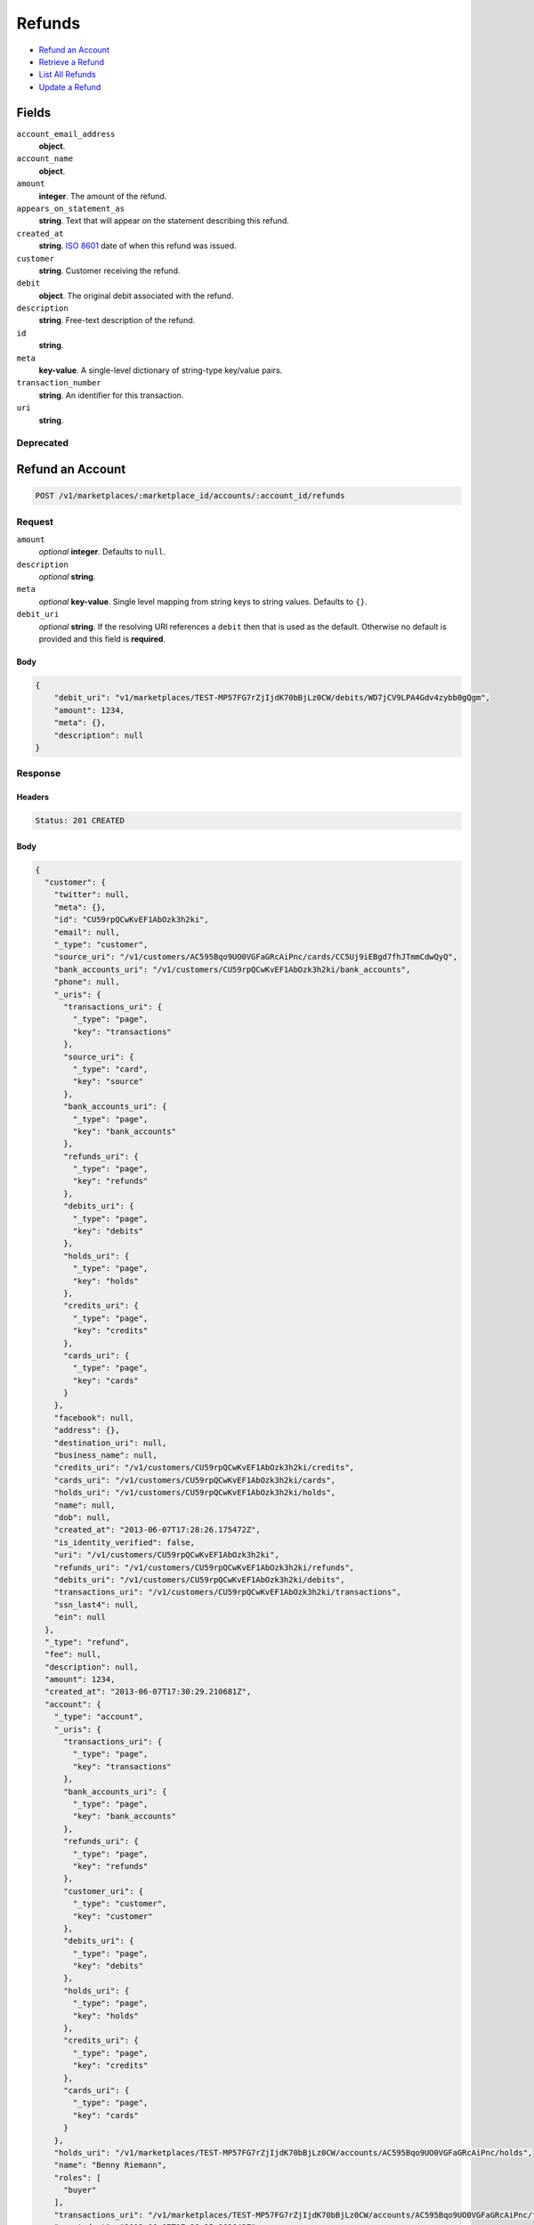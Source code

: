 Refunds
=======

- `Refund an Account`_
- `Retrieve a Refund`_
- `List All Refunds`_
- `Update a Refund`_

Fields
------

``account_email_address``
   **object**.

``account_name``
   **object**.

``amount``
   **integer**. The amount of the refund.

``appears_on_statement_as``
   **string**. Text that will appear on the statement describing this refund.

``created_at``
   **string**. `ISO 8601 <http://www.w3.org/QA/Tips/iso-date>`_ date of when this
   refund was issued.

``customer``
   **string**. Customer receiving the refund.

``debit``
   **object**. The original debit associated with the refund.

``description``
   **string**. Free-text description of the refund.

``id``
   **string**.

``meta``
   **key-value**. A single-level dictionary of string-type key/value pairs.

``transaction_number``
   **string**. An identifier for this transaction.

``uri``
   **string**.

Deprecated
~~~~~~~~~~

Refund an Account
-----------------

.. code::


   POST /v1/marketplaces/:marketplace_id/accounts/:account_id/refunds

Request
~~~~~~~

``amount``
   *optional* **integer**. Defaults to ``null``.

``description``
   *optional* **string**.

``meta``
   *optional* **key-value**. Single level mapping from string keys to string values. Defaults to ``{}``.

``debit_uri``
   *optional* **string**. If the resolving URI references a ``debit`` then that is used as the
   default. Otherwise no default is provided and this field is
   **required**.


Body
^^^^

.. code:: javascript

   {
       "debit_uri": "v1/marketplaces/TEST-MP57FG7rZjIjdK70bBjLz0CW/debits/WD7jCV9LPA4Gdv4zybb0gQgm", 
       "amount": 1234, 
       "meta": {}, 
       "description": null
   }

Response
~~~~~~~~


Headers
^^^^^^^

.. code::

   Status: 201 CREATED


Body
^^^^

.. code:: javascript

   {
     "customer": {
       "twitter": null, 
       "meta": {}, 
       "id": "CU59rpQCwKvEF1AbOzk3h2ki", 
       "email": null, 
       "_type": "customer", 
       "source_uri": "/v1/customers/AC595Bqo9UO0VGFaGRcAiPnc/cards/CC5Uj9iEBgd7fhJTmmCdwQyQ", 
       "bank_accounts_uri": "/v1/customers/CU59rpQCwKvEF1AbOzk3h2ki/bank_accounts", 
       "phone": null, 
       "_uris": {
         "transactions_uri": {
           "_type": "page", 
           "key": "transactions"
         }, 
         "source_uri": {
           "_type": "card", 
           "key": "source"
         }, 
         "bank_accounts_uri": {
           "_type": "page", 
           "key": "bank_accounts"
         }, 
         "refunds_uri": {
           "_type": "page", 
           "key": "refunds"
         }, 
         "debits_uri": {
           "_type": "page", 
           "key": "debits"
         }, 
         "holds_uri": {
           "_type": "page", 
           "key": "holds"
         }, 
         "credits_uri": {
           "_type": "page", 
           "key": "credits"
         }, 
         "cards_uri": {
           "_type": "page", 
           "key": "cards"
         }
       }, 
       "facebook": null, 
       "address": {}, 
       "destination_uri": null, 
       "business_name": null, 
       "credits_uri": "/v1/customers/CU59rpQCwKvEF1AbOzk3h2ki/credits", 
       "cards_uri": "/v1/customers/CU59rpQCwKvEF1AbOzk3h2ki/cards", 
       "holds_uri": "/v1/customers/CU59rpQCwKvEF1AbOzk3h2ki/holds", 
       "name": null, 
       "dob": null, 
       "created_at": "2013-06-07T17:28:26.175472Z", 
       "is_identity_verified": false, 
       "uri": "/v1/customers/CU59rpQCwKvEF1AbOzk3h2ki", 
       "refunds_uri": "/v1/customers/CU59rpQCwKvEF1AbOzk3h2ki/refunds", 
       "debits_uri": "/v1/customers/CU59rpQCwKvEF1AbOzk3h2ki/debits", 
       "transactions_uri": "/v1/customers/CU59rpQCwKvEF1AbOzk3h2ki/transactions", 
       "ssn_last4": null, 
       "ein": null
     }, 
     "_type": "refund", 
     "fee": null, 
     "description": null, 
     "amount": 1234, 
     "created_at": "2013-06-07T17:30:29.210681Z", 
     "account": {
       "_type": "account", 
       "_uris": {
         "transactions_uri": {
           "_type": "page", 
           "key": "transactions"
         }, 
         "bank_accounts_uri": {
           "_type": "page", 
           "key": "bank_accounts"
         }, 
         "refunds_uri": {
           "_type": "page", 
           "key": "refunds"
         }, 
         "customer_uri": {
           "_type": "customer", 
           "key": "customer"
         }, 
         "debits_uri": {
           "_type": "page", 
           "key": "debits"
         }, 
         "holds_uri": {
           "_type": "page", 
           "key": "holds"
         }, 
         "credits_uri": {
           "_type": "page", 
           "key": "credits"
         }, 
         "cards_uri": {
           "_type": "page", 
           "key": "cards"
         }
       }, 
       "holds_uri": "/v1/marketplaces/TEST-MP57FG7rZjIjdK70bBjLz0CW/accounts/AC595Bqo9UO0VGFaGRcAiPnc/holds", 
       "name": "Benny Riemann", 
       "roles": [
         "buyer"
       ], 
       "transactions_uri": "/v1/marketplaces/TEST-MP57FG7rZjIjdK70bBjLz0CW/accounts/AC595Bqo9UO0VGFaGRcAiPnc/transactions", 
       "created_at": "2013-06-07T17:28:25.862643Z", 
       "uri": "/v1/marketplaces/TEST-MP57FG7rZjIjdK70bBjLz0CW/accounts/AC595Bqo9UO0VGFaGRcAiPnc", 
       "bank_accounts_uri": "/v1/marketplaces/TEST-MP57FG7rZjIjdK70bBjLz0CW/accounts/AC595Bqo9UO0VGFaGRcAiPnc/bank_accounts", 
       "refunds_uri": "/v1/marketplaces/TEST-MP57FG7rZjIjdK70bBjLz0CW/accounts/AC595Bqo9UO0VGFaGRcAiPnc/refunds", 
       "customer_uri": "/v1/customers/AC595Bqo9UO0VGFaGRcAiPnc", 
       "meta": {}, 
       "debits_uri": "/v1/marketplaces/TEST-MP57FG7rZjIjdK70bBjLz0CW/accounts/AC595Bqo9UO0VGFaGRcAiPnc/debits", 
       "email_address": null, 
       "id": "AC595Bqo9UO0VGFaGRcAiPnc", 
       "credits_uri": "/v1/marketplaces/TEST-MP57FG7rZjIjdK70bBjLz0CW/accounts/AC595Bqo9UO0VGFaGRcAiPnc/credits", 
       "cards_uri": "/v1/marketplaces/TEST-MP57FG7rZjIjdK70bBjLz0CW/accounts/AC595Bqo9UO0VGFaGRcAiPnc/cards"
     }, 
     "uri": "/v1/marketplaces/TEST-MP57FG7rZjIjdK70bBjLz0CW/refunds/RF7nOZ0WvGbNUQDV44GnNHqM", 
     "transaction_number": "RF605-746-3496", 
     "_uris": {}, 
     "meta": {}, 
     "debit": {
       "hold_uri": "/v1/marketplaces/TEST-MP57FG7rZjIjdK70bBjLz0CW/holds/HL7mSduox6S5KoAS9xHOtDYu", 
       "customer_uri": "/v1/customers/CU59rpQCwKvEF1AbOzk3h2ki", 
       "_type": "debit", 
       "fee": null, 
       "description": null, 
       "source_uri": "/v1/marketplaces/TEST-MP57FG7rZjIjdK70bBjLz0CW/accounts/AC595Bqo9UO0VGFaGRcAiPnc/cards/CC5Uj9iEBgd7fhJTmmCdwQyQ", 
       "created_at": "2013-06-07T17:30:28.346606Z", 
       "uri": "/v1/marketplaces/TEST-MP57FG7rZjIjdK70bBjLz0CW/debits/WD7mQI8k8knIhHqq9EP8bBx0", 
       "status": "succeeded", 
       "transaction_number": "W586-878-5775", 
       "on_behalf_of_uri": null, 
       "refunds_uri": "/v1/marketplaces/TEST-MP57FG7rZjIjdK70bBjLz0CW/debits/WD7mQI8k8knIhHqq9EP8bBx0/refunds", 
       "amount": 1254, 
       "_uris": {
         "hold_uri": {
           "_type": "hold", 
           "key": "hold"
         }, 
         "refunds_uri": {
           "_type": "page", 
           "key": "refunds"
         }
       }, 
       "meta": {}, 
       "account_uri": "/v1/marketplaces/TEST-MP57FG7rZjIjdK70bBjLz0CW/accounts/AC595Bqo9UO0VGFaGRcAiPnc", 
       "appears_on_statement_as": "example.com", 
       "id": "WD7mQI8k8knIhHqq9EP8bBx0", 
       "available_at": "2013-06-07T17:30:28.062826Z"
     }, 
     "appears_on_statement_as": "example.com", 
     "id": "RF7nOZ0WvGbNUQDV44GnNHqM"
   }

Retrieve a Refund
-----------------

.. code::


   GET /v1/marketplaces/:marketplace_id/accounts/:account_id/refunds/:refund_id

Response
~~~~~~~~


Headers
^^^^^^^

.. code::

   Status: 201 CREATED


Body
^^^^

.. code:: javascript

   {
     "customer": {
       "twitter": null, 
       "meta": {}, 
       "id": "CU59rpQCwKvEF1AbOzk3h2ki", 
       "email": null, 
       "_type": "customer", 
       "source_uri": "/v1/customers/AC595Bqo9UO0VGFaGRcAiPnc/cards/CC5Uj9iEBgd7fhJTmmCdwQyQ", 
       "bank_accounts_uri": "/v1/customers/CU59rpQCwKvEF1AbOzk3h2ki/bank_accounts", 
       "phone": null, 
       "_uris": {
         "transactions_uri": {
           "_type": "page", 
           "key": "transactions"
         }, 
         "source_uri": {
           "_type": "card", 
           "key": "source"
         }, 
         "bank_accounts_uri": {
           "_type": "page", 
           "key": "bank_accounts"
         }, 
         "refunds_uri": {
           "_type": "page", 
           "key": "refunds"
         }, 
         "debits_uri": {
           "_type": "page", 
           "key": "debits"
         }, 
         "holds_uri": {
           "_type": "page", 
           "key": "holds"
         }, 
         "credits_uri": {
           "_type": "page", 
           "key": "credits"
         }, 
         "cards_uri": {
           "_type": "page", 
           "key": "cards"
         }
       }, 
       "facebook": null, 
       "address": {}, 
       "destination_uri": null, 
       "business_name": null, 
       "credits_uri": "/v1/customers/CU59rpQCwKvEF1AbOzk3h2ki/credits", 
       "cards_uri": "/v1/customers/CU59rpQCwKvEF1AbOzk3h2ki/cards", 
       "holds_uri": "/v1/customers/CU59rpQCwKvEF1AbOzk3h2ki/holds", 
       "name": null, 
       "dob": null, 
       "created_at": "2013-06-07T17:28:26.175472Z", 
       "is_identity_verified": false, 
       "uri": "/v1/customers/CU59rpQCwKvEF1AbOzk3h2ki", 
       "refunds_uri": "/v1/customers/CU59rpQCwKvEF1AbOzk3h2ki/refunds", 
       "debits_uri": "/v1/customers/CU59rpQCwKvEF1AbOzk3h2ki/debits", 
       "transactions_uri": "/v1/customers/CU59rpQCwKvEF1AbOzk3h2ki/transactions", 
       "ssn_last4": null, 
       "ein": null
     }, 
     "_type": "refund", 
     "fee": null, 
     "description": null, 
     "amount": 1254, 
     "created_at": "2013-06-07T17:30:32.156331Z", 
     "account": {
       "_type": "account", 
       "_uris": {
         "transactions_uri": {
           "_type": "page", 
           "key": "transactions"
         }, 
         "bank_accounts_uri": {
           "_type": "page", 
           "key": "bank_accounts"
         }, 
         "refunds_uri": {
           "_type": "page", 
           "key": "refunds"
         }, 
         "customer_uri": {
           "_type": "customer", 
           "key": "customer"
         }, 
         "debits_uri": {
           "_type": "page", 
           "key": "debits"
         }, 
         "holds_uri": {
           "_type": "page", 
           "key": "holds"
         }, 
         "credits_uri": {
           "_type": "page", 
           "key": "credits"
         }, 
         "cards_uri": {
           "_type": "page", 
           "key": "cards"
         }
       }, 
       "holds_uri": "/v1/marketplaces/TEST-MP57FG7rZjIjdK70bBjLz0CW/accounts/AC595Bqo9UO0VGFaGRcAiPnc/holds", 
       "name": "Benny Riemann", 
       "roles": [
         "buyer"
       ], 
       "transactions_uri": "/v1/marketplaces/TEST-MP57FG7rZjIjdK70bBjLz0CW/accounts/AC595Bqo9UO0VGFaGRcAiPnc/transactions", 
       "created_at": "2013-06-07T17:28:25.862643Z", 
       "uri": "/v1/marketplaces/TEST-MP57FG7rZjIjdK70bBjLz0CW/accounts/AC595Bqo9UO0VGFaGRcAiPnc", 
       "bank_accounts_uri": "/v1/marketplaces/TEST-MP57FG7rZjIjdK70bBjLz0CW/accounts/AC595Bqo9UO0VGFaGRcAiPnc/bank_accounts", 
       "refunds_uri": "/v1/marketplaces/TEST-MP57FG7rZjIjdK70bBjLz0CW/accounts/AC595Bqo9UO0VGFaGRcAiPnc/refunds", 
       "customer_uri": "/v1/customers/AC595Bqo9UO0VGFaGRcAiPnc", 
       "meta": {}, 
       "debits_uri": "/v1/marketplaces/TEST-MP57FG7rZjIjdK70bBjLz0CW/accounts/AC595Bqo9UO0VGFaGRcAiPnc/debits", 
       "email_address": null, 
       "id": "AC595Bqo9UO0VGFaGRcAiPnc", 
       "credits_uri": "/v1/marketplaces/TEST-MP57FG7rZjIjdK70bBjLz0CW/accounts/AC595Bqo9UO0VGFaGRcAiPnc/credits", 
       "cards_uri": "/v1/marketplaces/TEST-MP57FG7rZjIjdK70bBjLz0CW/accounts/AC595Bqo9UO0VGFaGRcAiPnc/cards"
     }, 
     "uri": "/v1/marketplaces/TEST-MP57FG7rZjIjdK70bBjLz0CW/refunds/RF7r8ovg2KpJg9iOBSrsX9Oi", 
     "transaction_number": "RF196-243-0592", 
     "_uris": {}, 
     "meta": {}, 
     "debit": {
       "hold_uri": "/v1/marketplaces/TEST-MP57FG7rZjIjdK70bBjLz0CW/holds/HL7qiYQelJ4VXX5eiREJ1Oys", 
       "customer_uri": "/v1/customers/CU59rpQCwKvEF1AbOzk3h2ki", 
       "_type": "debit", 
       "fee": null, 
       "description": null, 
       "source_uri": "/v1/marketplaces/TEST-MP57FG7rZjIjdK70bBjLz0CW/accounts/AC595Bqo9UO0VGFaGRcAiPnc/cards/CC5Uj9iEBgd7fhJTmmCdwQyQ", 
       "created_at": "2013-06-07T17:30:31.384934Z", 
       "uri": "/v1/marketplaces/TEST-MP57FG7rZjIjdK70bBjLz0CW/debits/WD7qgKklqOmwJsRURwfg4cTC", 
       "status": "succeeded", 
       "transaction_number": "W130-453-9022", 
       "on_behalf_of_uri": null, 
       "refunds_uri": "/v1/marketplaces/TEST-MP57FG7rZjIjdK70bBjLz0CW/debits/WD7qgKklqOmwJsRURwfg4cTC/refunds", 
       "amount": 1254, 
       "_uris": {
         "hold_uri": {
           "_type": "hold", 
           "key": "hold"
         }, 
         "refunds_uri": {
           "_type": "page", 
           "key": "refunds"
         }
       }, 
       "meta": {}, 
       "account_uri": "/v1/marketplaces/TEST-MP57FG7rZjIjdK70bBjLz0CW/accounts/AC595Bqo9UO0VGFaGRcAiPnc", 
       "appears_on_statement_as": "example.com", 
       "id": "WD7qgKklqOmwJsRURwfg4cTC", 
       "available_at": "2013-06-07T17:30:31.066421Z"
     }, 
     "appears_on_statement_as": "example.com", 
     "id": "RF7r8ovg2KpJg9iOBSrsX9Oi"
   }

List All Refunds
----------------

.. code::


   GET /v1/marketplaces/:marketplace_id/accounts/:account_id/refunds

Request
~~~~~~~

Response
~~~~~~~~

Headers
^^^^^^^

.. code::

   Status: 200 OK


Body
^^^^

.. code:: javascript

   {
     "first_uri": "/v1/marketplaces/TEST-MP57FG7rZjIjdK70bBjLz0CW/refunds?limit=2&offset=0", 
     "_type": "page", 
     "items": [
       {
         "customer": {
           "twitter": null, 
           "meta": {}, 
           "id": "CU59rpQCwKvEF1AbOzk3h2ki", 
           "email": null, 
           "_type": "customer", 
           "source_uri": "/v1/customers/AC595Bqo9UO0VGFaGRcAiPnc/cards/CC5Uj9iEBgd7fhJTmmCdwQyQ", 
           "bank_accounts_uri": "/v1/customers/CU59rpQCwKvEF1AbOzk3h2ki/bank_accounts", 
           "phone": null, 
           "_uris": {
             "transactions_uri": {
               "_type": "page", 
               "key": "transactions"
             }, 
             "source_uri": {
               "_type": "card", 
               "key": "source"
             }, 
             "bank_accounts_uri": {
               "_type": "page", 
               "key": "bank_accounts"
             }, 
             "refunds_uri": {
               "_type": "page", 
               "key": "refunds"
             }, 
             "debits_uri": {
               "_type": "page", 
               "key": "debits"
             }, 
             "holds_uri": {
               "_type": "page", 
               "key": "holds"
             }, 
             "credits_uri": {
               "_type": "page", 
               "key": "credits"
             }, 
             "cards_uri": {
               "_type": "page", 
               "key": "cards"
             }
           }, 
           "facebook": null, 
           "address": {}, 
           "destination_uri": null, 
           "business_name": null, 
           "credits_uri": "/v1/customers/CU59rpQCwKvEF1AbOzk3h2ki/credits", 
           "cards_uri": "/v1/customers/CU59rpQCwKvEF1AbOzk3h2ki/cards", 
           "holds_uri": "/v1/customers/CU59rpQCwKvEF1AbOzk3h2ki/holds", 
           "name": null, 
           "dob": null, 
           "created_at": "2013-06-07T17:28:26.175472Z", 
           "is_identity_verified": false, 
           "uri": "/v1/customers/CU59rpQCwKvEF1AbOzk3h2ki", 
           "refunds_uri": "/v1/customers/CU59rpQCwKvEF1AbOzk3h2ki/refunds", 
           "debits_uri": "/v1/customers/CU59rpQCwKvEF1AbOzk3h2ki/debits", 
           "transactions_uri": "/v1/customers/CU59rpQCwKvEF1AbOzk3h2ki/transactions", 
           "ssn_last4": null, 
           "ein": null
         }, 
         "_type": "refund", 
         "fee": null, 
         "description": null, 
         "amount": 431, 
         "created_at": "2013-06-07T17:30:36.993735Z", 
         "account": {
           "customer_uri": "/v1/customers/AC595Bqo9UO0VGFaGRcAiPnc", 
           "_type": "account", 
           "transactions_uri": "/v1/marketplaces/TEST-MP57FG7rZjIjdK70bBjLz0CW/accounts/AC595Bqo9UO0VGFaGRcAiPnc/transactions", 
           "name": "Benny Riemann", 
           "roles": [
             "buyer"
           ], 
           "created_at": "2013-06-07T17:28:25.862643Z", 
           "uri": "/v1/marketplaces/TEST-MP57FG7rZjIjdK70bBjLz0CW/accounts/AC595Bqo9UO0VGFaGRcAiPnc", 
           "bank_accounts_uri": "/v1/marketplaces/TEST-MP57FG7rZjIjdK70bBjLz0CW/accounts/AC595Bqo9UO0VGFaGRcAiPnc/bank_accounts", 
           "refunds_uri": "/v1/marketplaces/TEST-MP57FG7rZjIjdK70bBjLz0CW/accounts/AC595Bqo9UO0VGFaGRcAiPnc/refunds", 
           "_uris": {
             "transactions_uri": {
               "_type": "page", 
               "key": "transactions"
             }, 
             "bank_accounts_uri": {
               "_type": "page", 
               "key": "bank_accounts"
             }, 
             "refunds_uri": {
               "_type": "page", 
               "key": "refunds"
             }, 
             "customer_uri": {
               "_type": "customer", 
               "key": "customer"
             }, 
             "debits_uri": {
               "_type": "page", 
               "key": "debits"
             }, 
             "holds_uri": {
               "_type": "page", 
               "key": "holds"
             }, 
             "credits_uri": {
               "_type": "page", 
               "key": "credits"
             }, 
             "cards_uri": {
               "_type": "page", 
               "key": "cards"
             }
           }, 
           "meta": {}, 
           "debits_uri": "/v1/marketplaces/TEST-MP57FG7rZjIjdK70bBjLz0CW/accounts/AC595Bqo9UO0VGFaGRcAiPnc/debits", 
           "holds_uri": "/v1/marketplaces/TEST-MP57FG7rZjIjdK70bBjLz0CW/accounts/AC595Bqo9UO0VGFaGRcAiPnc/holds", 
           "email_address": null, 
           "id": "AC595Bqo9UO0VGFaGRcAiPnc", 
           "credits_uri": "/v1/marketplaces/TEST-MP57FG7rZjIjdK70bBjLz0CW/accounts/AC595Bqo9UO0VGFaGRcAiPnc/credits", 
           "cards_uri": "/v1/marketplaces/TEST-MP57FG7rZjIjdK70bBjLz0CW/accounts/AC595Bqo9UO0VGFaGRcAiPnc/cards"
         }, 
         "uri": "/v1/marketplaces/TEST-MP57FG7rZjIjdK70bBjLz0CW/refunds/RF7wzOOYfXRtojTHnnKPr46j", 
         "transaction_number": "RF566-056-0691", 
         "_uris": {}, 
         "meta": {}, 
         "debit": {
           "hold_uri": "/v1/marketplaces/TEST-MP57FG7rZjIjdK70bBjLz0CW/holds/HL7vOBYfqGOTLDyVKOGlgvbV", 
           "status": "succeeded", 
           "_type": "debit", 
           "fee": null, 
           "description": null, 
           "_uris": {
             "hold_uri": {
               "_type": "hold", 
               "key": "hold"
             }, 
             "refunds_uri": {
               "_type": "page", 
               "key": "refunds"
             }
           }, 
           "amount": 431, 
           "source_uri": "/v1/marketplaces/TEST-MP57FG7rZjIjdK70bBjLz0CW/accounts/AC595Bqo9UO0VGFaGRcAiPnc/cards/CC5Uj9iEBgd7fhJTmmCdwQyQ", 
           "uri": "/v1/marketplaces/TEST-MP57FG7rZjIjdK70bBjLz0CW/debits/WD7vNjhzyIXiAk9BX1J1Gb1B", 
           "id": "WD7vNjhzyIXiAk9BX1J1Gb1B", 
           "on_behalf_of_uri": null, 
           "refunds_uri": "/v1/marketplaces/TEST-MP57FG7rZjIjdK70bBjLz0CW/debits/WD7vNjhzyIXiAk9BX1J1Gb1B/refunds", 
           "transaction_number": "W950-087-5879", 
           "customer_uri": "/v1/customers/CU59rpQCwKvEF1AbOzk3h2ki", 
           "meta": {}, 
           "account_uri": "/v1/marketplaces/TEST-MP57FG7rZjIjdK70bBjLz0CW/accounts/AC595Bqo9UO0VGFaGRcAiPnc", 
           "appears_on_statement_as": "example.com", 
           "created_at": "2013-06-07T17:30:36.298098Z", 
           "available_at": "2013-06-07T17:30:36.059778Z"
         }, 
         "appears_on_statement_as": "example.com", 
         "id": "RF7wzOOYfXRtojTHnnKPr46j"
       }, 
       {
         "customer": {
           "twitter": null, 
           "meta": {}, 
           "id": "CU59rpQCwKvEF1AbOzk3h2ki", 
           "email": null, 
           "_type": "customer", 
           "source_uri": "/v1/customers/AC595Bqo9UO0VGFaGRcAiPnc/cards/CC5Uj9iEBgd7fhJTmmCdwQyQ", 
           "bank_accounts_uri": "/v1/customers/CU59rpQCwKvEF1AbOzk3h2ki/bank_accounts", 
           "phone": null, 
           "_uris": {
             "transactions_uri": {
               "_type": "page", 
               "key": "transactions"
             }, 
             "source_uri": {
               "_type": "card", 
               "key": "source"
             }, 
             "bank_accounts_uri": {
               "_type": "page", 
               "key": "bank_accounts"
             }, 
             "refunds_uri": {
               "_type": "page", 
               "key": "refunds"
             }, 
             "debits_uri": {
               "_type": "page", 
               "key": "debits"
             }, 
             "holds_uri": {
               "_type": "page", 
               "key": "holds"
             }, 
             "credits_uri": {
               "_type": "page", 
               "key": "credits"
             }, 
             "cards_uri": {
               "_type": "page", 
               "key": "cards"
             }
           }, 
           "facebook": null, 
           "address": {}, 
           "destination_uri": null, 
           "business_name": null, 
           "credits_uri": "/v1/customers/CU59rpQCwKvEF1AbOzk3h2ki/credits", 
           "cards_uri": "/v1/customers/CU59rpQCwKvEF1AbOzk3h2ki/cards", 
           "holds_uri": "/v1/customers/CU59rpQCwKvEF1AbOzk3h2ki/holds", 
           "name": null, 
           "dob": null, 
           "created_at": "2013-06-07T17:28:26.175472Z", 
           "is_identity_verified": false, 
           "uri": "/v1/customers/CU59rpQCwKvEF1AbOzk3h2ki", 
           "refunds_uri": "/v1/customers/CU59rpQCwKvEF1AbOzk3h2ki/refunds", 
           "debits_uri": "/v1/customers/CU59rpQCwKvEF1AbOzk3h2ki/debits", 
           "transactions_uri": "/v1/customers/CU59rpQCwKvEF1AbOzk3h2ki/transactions", 
           "ssn_last4": null, 
           "ein": null
         }, 
         "_type": "refund", 
         "fee": null, 
         "description": null, 
         "amount": 1254, 
         "created_at": "2013-06-07T17:30:35.169906Z", 
         "account": {
           "customer_uri": "/v1/customers/AC595Bqo9UO0VGFaGRcAiPnc", 
           "_type": "account", 
           "transactions_uri": "/v1/marketplaces/TEST-MP57FG7rZjIjdK70bBjLz0CW/accounts/AC595Bqo9UO0VGFaGRcAiPnc/transactions", 
           "name": "Benny Riemann", 
           "roles": [
             "buyer"
           ], 
           "created_at": "2013-06-07T17:28:25.862643Z", 
           "uri": "/v1/marketplaces/TEST-MP57FG7rZjIjdK70bBjLz0CW/accounts/AC595Bqo9UO0VGFaGRcAiPnc", 
           "bank_accounts_uri": "/v1/marketplaces/TEST-MP57FG7rZjIjdK70bBjLz0CW/accounts/AC595Bqo9UO0VGFaGRcAiPnc/bank_accounts", 
           "refunds_uri": "/v1/marketplaces/TEST-MP57FG7rZjIjdK70bBjLz0CW/accounts/AC595Bqo9UO0VGFaGRcAiPnc/refunds", 
           "_uris": {
             "transactions_uri": {
               "_type": "page", 
               "key": "transactions"
             }, 
             "bank_accounts_uri": {
               "_type": "page", 
               "key": "bank_accounts"
             }, 
             "refunds_uri": {
               "_type": "page", 
               "key": "refunds"
             }, 
             "customer_uri": {
               "_type": "customer", 
               "key": "customer"
             }, 
             "debits_uri": {
               "_type": "page", 
               "key": "debits"
             }, 
             "holds_uri": {
               "_type": "page", 
               "key": "holds"
             }, 
             "credits_uri": {
               "_type": "page", 
               "key": "credits"
             }, 
             "cards_uri": {
               "_type": "page", 
               "key": "cards"
             }
           }, 
           "meta": {}, 
           "debits_uri": "/v1/marketplaces/TEST-MP57FG7rZjIjdK70bBjLz0CW/accounts/AC595Bqo9UO0VGFaGRcAiPnc/debits", 
           "holds_uri": "/v1/marketplaces/TEST-MP57FG7rZjIjdK70bBjLz0CW/accounts/AC595Bqo9UO0VGFaGRcAiPnc/holds", 
           "email_address": null, 
           "id": "AC595Bqo9UO0VGFaGRcAiPnc", 
           "credits_uri": "/v1/marketplaces/TEST-MP57FG7rZjIjdK70bBjLz0CW/accounts/AC595Bqo9UO0VGFaGRcAiPnc/credits", 
           "cards_uri": "/v1/marketplaces/TEST-MP57FG7rZjIjdK70bBjLz0CW/accounts/AC595Bqo9UO0VGFaGRcAiPnc/cards"
         }, 
         "uri": "/v1/marketplaces/TEST-MP57FG7rZjIjdK70bBjLz0CW/refunds/RF7uwDqFd3VPvjK7MxfgZi2P", 
         "transaction_number": "RF409-914-3080", 
         "_uris": {}, 
         "meta": {}, 
         "debit": {
           "hold_uri": "/v1/marketplaces/TEST-MP57FG7rZjIjdK70bBjLz0CW/holds/HL7txBLYHpcFHKj5BjWplxbi", 
           "status": "succeeded", 
           "_type": "debit", 
           "fee": null, 
           "description": null, 
           "_uris": {
             "hold_uri": {
               "_type": "hold", 
               "key": "hold"
             }, 
             "refunds_uri": {
               "_type": "page", 
               "key": "refunds"
             }
           }, 
           "amount": 1254, 
           "source_uri": "/v1/marketplaces/TEST-MP57FG7rZjIjdK70bBjLz0CW/accounts/AC595Bqo9UO0VGFaGRcAiPnc/cards/CC5Uj9iEBgd7fhJTmmCdwQyQ", 
           "uri": "/v1/marketplaces/TEST-MP57FG7rZjIjdK70bBjLz0CW/debits/WD7tvQy9uDcRpEsjODJVsiRW", 
           "id": "WD7tvQy9uDcRpEsjODJVsiRW", 
           "on_behalf_of_uri": null, 
           "refunds_uri": "/v1/marketplaces/TEST-MP57FG7rZjIjdK70bBjLz0CW/debits/WD7tvQy9uDcRpEsjODJVsiRW/refunds", 
           "transaction_number": "W798-064-5254", 
           "customer_uri": "/v1/customers/CU59rpQCwKvEF1AbOzk3h2ki", 
           "meta": {}, 
           "account_uri": "/v1/marketplaces/TEST-MP57FG7rZjIjdK70bBjLz0CW/accounts/AC595Bqo9UO0VGFaGRcAiPnc", 
           "appears_on_statement_as": "example.com", 
           "created_at": "2013-06-07T17:30:34.268759Z", 
           "available_at": "2013-06-07T17:30:33.755812Z"
         }, 
         "appears_on_statement_as": "example.com", 
         "id": "RF7uwDqFd3VPvjK7MxfgZi2P"
       }
     ], 
     "previous_uri": null, 
     "uri": "/v1/marketplaces/TEST-MP57FG7rZjIjdK70bBjLz0CW/refunds?limit=2&offset=0", 
     "_uris": {
       "first_uri": {
         "_type": "page", 
         "key": "first"
       }, 
       "next_uri": {
         "_type": "page", 
         "key": "next"
       }, 
       "previous_uri": {
         "_type": "page", 
         "key": "previous"
       }, 
       "last_uri": {
         "_type": "page", 
         "key": "last"
       }
     }, 
     "limit": 2, 
     "offset": 0, 
     "total": 8, 
     "next_uri": "/v1/marketplaces/TEST-MP57FG7rZjIjdK70bBjLz0CW/refunds?limit=2&offset=2", 
     "last_uri": "/v1/marketplaces/TEST-MP57FG7rZjIjdK70bBjLz0CW/refunds?limit=2&offset=6"
   }

Update a Refund
---------------

.. code::


   PUT /v1/marketplaces/:marketplace_id/accounts/:account_id/refunds/:refund_id

Request
~~~~~~~

``description``
   *optional* **string**.

``meta``
   *optional* **key-value**. Single level mapping from string keys to string values.


Body
^^^^

.. code:: javascript

   {
       "_type": "refund", 
       "fee": null, 
       "description": "my new description", 
       "created_at": "2013-06-07T17:30:39.638878+00:00Z", 
       "transaction_number": "RF509-499-9687", 
       "amount": 1254, 
       "_uris": {}, 
       "meta": {
           "my-id": "0987654321"
       }, 
       "appears_on_statement_as": "example.com", 
       "id": "RF7zyafVlglBj6pnzoVczvCy"
   }

Response
~~~~~~~~


Headers
^^^^^^^

.. code::

   Status: 200 OK


Body
^^^^

.. code:: javascript

   {
     "customer": {
       "twitter": null, 
       "meta": {}, 
       "id": "CU59rpQCwKvEF1AbOzk3h2ki", 
       "email": null, 
       "_type": "customer", 
       "source_uri": "/v1/customers/AC595Bqo9UO0VGFaGRcAiPnc/cards/CC5Uj9iEBgd7fhJTmmCdwQyQ", 
       "bank_accounts_uri": "/v1/customers/CU59rpQCwKvEF1AbOzk3h2ki/bank_accounts", 
       "phone": null, 
       "_uris": {
         "transactions_uri": {
           "_type": "page", 
           "key": "transactions"
         }, 
         "source_uri": {
           "_type": "card", 
           "key": "source"
         }, 
         "bank_accounts_uri": {
           "_type": "page", 
           "key": "bank_accounts"
         }, 
         "refunds_uri": {
           "_type": "page", 
           "key": "refunds"
         }, 
         "debits_uri": {
           "_type": "page", 
           "key": "debits"
         }, 
         "holds_uri": {
           "_type": "page", 
           "key": "holds"
         }, 
         "credits_uri": {
           "_type": "page", 
           "key": "credits"
         }, 
         "cards_uri": {
           "_type": "page", 
           "key": "cards"
         }
       }, 
       "facebook": null, 
       "address": {}, 
       "destination_uri": null, 
       "business_name": null, 
       "credits_uri": "/v1/customers/CU59rpQCwKvEF1AbOzk3h2ki/credits", 
       "cards_uri": "/v1/customers/CU59rpQCwKvEF1AbOzk3h2ki/cards", 
       "holds_uri": "/v1/customers/CU59rpQCwKvEF1AbOzk3h2ki/holds", 
       "name": null, 
       "dob": null, 
       "created_at": "2013-06-07T17:28:26.175472Z", 
       "is_identity_verified": false, 
       "uri": "/v1/customers/CU59rpQCwKvEF1AbOzk3h2ki", 
       "refunds_uri": "/v1/customers/CU59rpQCwKvEF1AbOzk3h2ki/refunds", 
       "debits_uri": "/v1/customers/CU59rpQCwKvEF1AbOzk3h2ki/debits", 
       "transactions_uri": "/v1/customers/CU59rpQCwKvEF1AbOzk3h2ki/transactions", 
       "ssn_last4": null, 
       "ein": null
     }, 
     "_type": "refund", 
     "fee": null, 
     "description": "my new description", 
     "amount": 1254, 
     "created_at": "2013-06-07T17:30:42.040890Z", 
     "account": {
       "_type": "account", 
       "_uris": {
         "transactions_uri": {
           "_type": "page", 
           "key": "transactions"
         }, 
         "bank_accounts_uri": {
           "_type": "page", 
           "key": "bank_accounts"
         }, 
         "refunds_uri": {
           "_type": "page", 
           "key": "refunds"
         }, 
         "customer_uri": {
           "_type": "customer", 
           "key": "customer"
         }, 
         "debits_uri": {
           "_type": "page", 
           "key": "debits"
         }, 
         "holds_uri": {
           "_type": "page", 
           "key": "holds"
         }, 
         "credits_uri": {
           "_type": "page", 
           "key": "credits"
         }, 
         "cards_uri": {
           "_type": "page", 
           "key": "cards"
         }
       }, 
       "holds_uri": "/v1/marketplaces/TEST-MP57FG7rZjIjdK70bBjLz0CW/accounts/AC595Bqo9UO0VGFaGRcAiPnc/holds", 
       "name": "Benny Riemann", 
       "roles": [
         "buyer"
       ], 
       "transactions_uri": "/v1/marketplaces/TEST-MP57FG7rZjIjdK70bBjLz0CW/accounts/AC595Bqo9UO0VGFaGRcAiPnc/transactions", 
       "created_at": "2013-06-07T17:28:25.862643Z", 
       "uri": "/v1/marketplaces/TEST-MP57FG7rZjIjdK70bBjLz0CW/accounts/AC595Bqo9UO0VGFaGRcAiPnc", 
       "bank_accounts_uri": "/v1/marketplaces/TEST-MP57FG7rZjIjdK70bBjLz0CW/accounts/AC595Bqo9UO0VGFaGRcAiPnc/bank_accounts", 
       "refunds_uri": "/v1/marketplaces/TEST-MP57FG7rZjIjdK70bBjLz0CW/accounts/AC595Bqo9UO0VGFaGRcAiPnc/refunds", 
       "customer_uri": "/v1/customers/AC595Bqo9UO0VGFaGRcAiPnc", 
       "meta": {}, 
       "debits_uri": "/v1/marketplaces/TEST-MP57FG7rZjIjdK70bBjLz0CW/accounts/AC595Bqo9UO0VGFaGRcAiPnc/debits", 
       "email_address": null, 
       "id": "AC595Bqo9UO0VGFaGRcAiPnc", 
       "credits_uri": "/v1/marketplaces/TEST-MP57FG7rZjIjdK70bBjLz0CW/accounts/AC595Bqo9UO0VGFaGRcAiPnc/credits", 
       "cards_uri": "/v1/marketplaces/TEST-MP57FG7rZjIjdK70bBjLz0CW/accounts/AC595Bqo9UO0VGFaGRcAiPnc/cards"
     }, 
     "uri": "/v1/marketplaces/TEST-MP57FG7rZjIjdK70bBjLz0CW/refunds/RF7CfFS0ASJqZsaqYDx9SaK4", 
     "transaction_number": "RF641-675-3909", 
     "_uris": {}, 
     "meta": {
       "my-id": "0987654321"
     }, 
     "debit": {
       "hold_uri": "/v1/marketplaces/TEST-MP57FG7rZjIjdK70bBjLz0CW/holds/HL7BrKELfrA9Leh0Yawyidll", 
       "customer_uri": "/v1/customers/CU59rpQCwKvEF1AbOzk3h2ki", 
       "_type": "debit", 
       "fee": null, 
       "description": null, 
       "source_uri": "/v1/marketplaces/TEST-MP57FG7rZjIjdK70bBjLz0CW/accounts/AC595Bqo9UO0VGFaGRcAiPnc/cards/CC5Uj9iEBgd7fhJTmmCdwQyQ", 
       "created_at": "2013-06-07T17:30:41.303424Z", 
       "uri": "/v1/marketplaces/TEST-MP57FG7rZjIjdK70bBjLz0CW/debits/WD7Bqln2kU2z4YZMfDjxjiML", 
       "status": "succeeded", 
       "transaction_number": "W432-527-0260", 
       "on_behalf_of_uri": null, 
       "refunds_uri": "/v1/marketplaces/TEST-MP57FG7rZjIjdK70bBjLz0CW/debits/WD7Bqln2kU2z4YZMfDjxjiML/refunds", 
       "amount": 1254, 
       "_uris": {
         "hold_uri": {
           "_type": "hold", 
           "key": "hold"
         }, 
         "refunds_uri": {
           "_type": "page", 
           "key": "refunds"
         }
       }, 
       "meta": {}, 
       "account_uri": "/v1/marketplaces/TEST-MP57FG7rZjIjdK70bBjLz0CW/accounts/AC595Bqo9UO0VGFaGRcAiPnc", 
       "appears_on_statement_as": "example.com", 
       "id": "WD7Bqln2kU2z4YZMfDjxjiML", 
       "available_at": "2013-06-07T17:30:41.100713Z"
     }, 
     "appears_on_statement_as": "example.com", 
     "id": "RF7CfFS0ASJqZsaqYDx9SaK4"
   }

